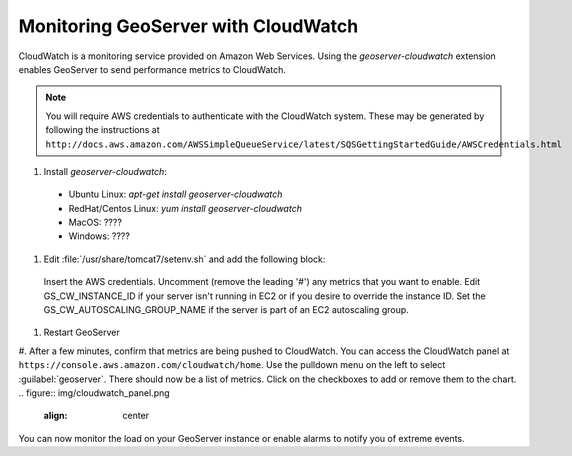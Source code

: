 .. _sysadmin.cloudwatch:

Monitoring GeoServer with CloudWatch
------------------------------------

CloudWatch is a monitoring service provided on Amazon Web Services. Using the `geoserver-cloudwatch` extension enables GeoServer to send performance metrics to CloudWatch.

.. note:: You will require AWS credentials to authenticate with the CloudWatch system. These may be generated by following the instructions at ``http://docs.aws.amazon.com/AWSSimpleQueueService/latest/SQSGettingStartedGuide/AWSCredentials.html``

#. Install `geoserver-cloudwatch`:
  * Ubuntu Linux: `apt-get install geoserver-cloudwatch`
  * RedHat/Centos Linux: `yum install geoserver-cloudwatch`
  * MacOS: ????
  * Windows: ????

#. Edit :file:`/usr/share/tomcat7/setenv.sh` and add the following block:
  .. code-block:: bash
    ### Interval in milliseconds at which to send metrics
    #GS_CW_INTERVAL=10000

    ### AWS Authentication
    export AWS_ACCESS_KEY_ID=MY_KEY        # EDIT THIS
    export AWS_SECRET_KEY=MY_SECRET_KEY    # EDIT THIS

    ### Instance specific settings
    export GS_CW_ENABLE_PER_INSTANCE_METRICS=true
    #export GS_CW_INSTANCE_ID=hal9000    # This overrides the AWS instance identifier

    ### EC2 Autoscaling
    #export GS_CW_AUTOSCALING_GROUP_NAME=testgroup

    ### JMX metrics
    #export GS_CW_JMX=true

    ### Geoserver metrics
    #export GS_CW_WATCH_WMS=true
    #export GS_CW_WATCH_WPS=true
    #export GS_CW_WATCH_WFS=true
    #export GS_CW_WATCH_CSW=true
    #export GS_CW_WATCH_OSW=true
    #export GS_CW_WATCH_WCS100=true
    #export GS_CW_WATCH_WCS111=true
    #export GS_CW_WATCH_WCS20=true
  Insert the AWS credentials.
  Uncomment (remove the leading '#') any metrics that you want to enable.
  Edit GS_CW_INSTANCE_ID if your server isn't running in EC2 or if you desire to override the instance ID.
  Set the GS_CW_AUTOSCALING_GROUP_NAME if the server is part of an EC2 autoscaling group.

#. Restart GeoServer

#. After a few minutes, confirm that metrics are being pushed to CloudWatch. You can access the CloudWatch panel at ``https://console.aws.amazon.com/cloudwatch/home``. Use the pulldown menu on the left to select :guilabel:`geoserver`. There should now be a list of metrics. Click on the checkboxes to add or remove them to the chart.
.. figure:: img/cloudwatch_panel.png
   :align: center
You can now monitor the load on your GeoServer instance or enable alarms to notify you of extreme events.